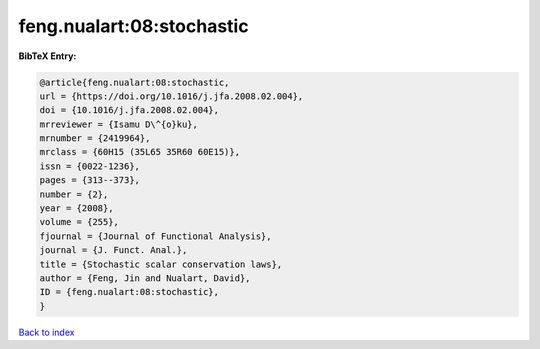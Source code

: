 feng.nualart:08:stochastic
==========================

.. :cite:t:`feng.nualart:08:stochastic`

.. bibliography:: ../../All.bib

**BibTeX Entry:**

.. code-block:: bibtex

   @article{feng.nualart:08:stochastic,
   url = {https://doi.org/10.1016/j.jfa.2008.02.004},
   doi = {10.1016/j.jfa.2008.02.004},
   mrreviewer = {Isamu D\^{o}ku},
   mrnumber = {2419964},
   mrclass = {60H15 (35L65 35R60 60E15)},
   issn = {0022-1236},
   pages = {313--373},
   number = {2},
   year = {2008},
   volume = {255},
   fjournal = {Journal of Functional Analysis},
   journal = {J. Funct. Anal.},
   title = {Stochastic scalar conservation laws},
   author = {Feng, Jin and Nualart, David},
   ID = {feng.nualart:08:stochastic},
   }

`Back to index <../index>`_
